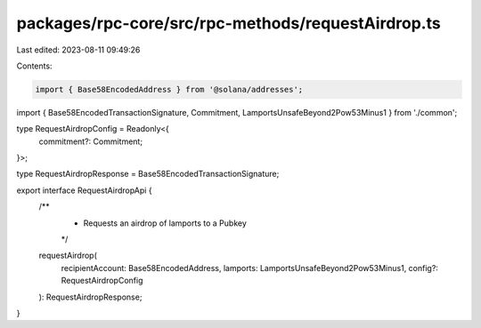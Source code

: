 packages/rpc-core/src/rpc-methods/requestAirdrop.ts
===================================================

Last edited: 2023-08-11 09:49:26

Contents:

.. code-block:: ts

    import { Base58EncodedAddress } from '@solana/addresses';

import { Base58EncodedTransactionSignature, Commitment, LamportsUnsafeBeyond2Pow53Minus1 } from './common';

type RequestAirdropConfig = Readonly<{
    commitment?: Commitment;
}>;

type RequestAirdropResponse = Base58EncodedTransactionSignature;

export interface RequestAirdropApi {
    /**
     * Requests an airdrop of lamports to a Pubkey
     */
    requestAirdrop(
        recipientAccount: Base58EncodedAddress,
        lamports: LamportsUnsafeBeyond2Pow53Minus1,
        config?: RequestAirdropConfig
    ): RequestAirdropResponse;
}


